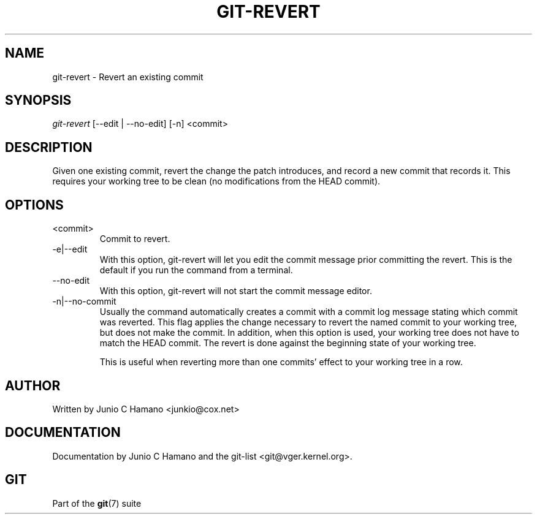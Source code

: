 .\" ** You probably do not want to edit this file directly **
.\" It was generated using the DocBook XSL Stylesheets (version 1.69.1).
.\" Instead of manually editing it, you probably should edit the DocBook XML
.\" source for it and then use the DocBook XSL Stylesheets to regenerate it.
.TH "GIT\-REVERT" "1" "10/03/2006" "" ""
.\" disable hyphenation
.nh
.\" disable justification (adjust text to left margin only)
.ad l
.SH "NAME"
git\-revert \- Revert an existing commit
.SH "SYNOPSIS"
\fIgit\-revert\fR [\-\-edit | \-\-no\-edit] [\-n] <commit>
.sp
.SH "DESCRIPTION"
Given one existing commit, revert the change the patch introduces, and record a new commit that records it. This requires your working tree to be clean (no modifications from the HEAD commit).
.sp
.SH "OPTIONS"
.TP
<commit>
Commit to revert.
.TP
\-e|\-\-edit
With this option,
git\-revert
will let you edit the commit message prior committing the revert. This is the default if you run the command from a terminal.
.TP
\-\-no\-edit
With this option,
git\-revert
will not start the commit message editor.
.TP
\-n|\-\-no\-commit
Usually the command automatically creates a commit with a commit log message stating which commit was reverted. This flag applies the change necessary to revert the named commit to your working tree, but does not make the commit. In addition, when this option is used, your working tree does not have to match the HEAD commit. The revert is done against the beginning state of your working tree.
.sp
This is useful when reverting more than one commits' effect to your working tree in a row.
.SH "AUTHOR"
Written by Junio C Hamano <junkio@cox.net>
.sp
.SH "DOCUMENTATION"
Documentation by Junio C Hamano and the git\-list <git@vger.kernel.org>.
.sp
.SH "GIT"
Part of the \fBgit\fR(7) suite
.sp
